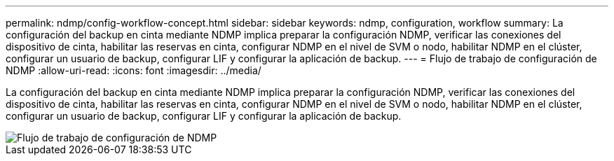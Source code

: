 ---
permalink: ndmp/config-workflow-concept.html 
sidebar: sidebar 
keywords: ndmp, configuration, workflow 
summary: La configuración del backup en cinta mediante NDMP implica preparar la configuración NDMP, verificar las conexiones del dispositivo de cinta, habilitar las reservas en cinta, configurar NDMP en el nivel de SVM o nodo, habilitar NDMP en el clúster, configurar un usuario de backup, configurar LIF y configurar la aplicación de backup. 
---
= Flujo de trabajo de configuración de NDMP
:allow-uri-read: 
:icons: font
:imagesdir: ../media/


[role="lead"]
La configuración del backup en cinta mediante NDMP implica preparar la configuración NDMP, verificar las conexiones del dispositivo de cinta, habilitar las reservas en cinta, configurar NDMP en el nivel de SVM o nodo, habilitar NDMP en el clúster, configurar un usuario de backup, configurar LIF y configurar la aplicación de backup.

image::../media/ndmp-config-workflow.gif[Flujo de trabajo de configuración de NDMP]
